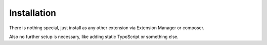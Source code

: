 .. _installation:

Installation
============

There is nothing special, just install as any other extension via Extension Manager or composer.

Also no further setup is necessary, like adding static TypoScript or something else.
